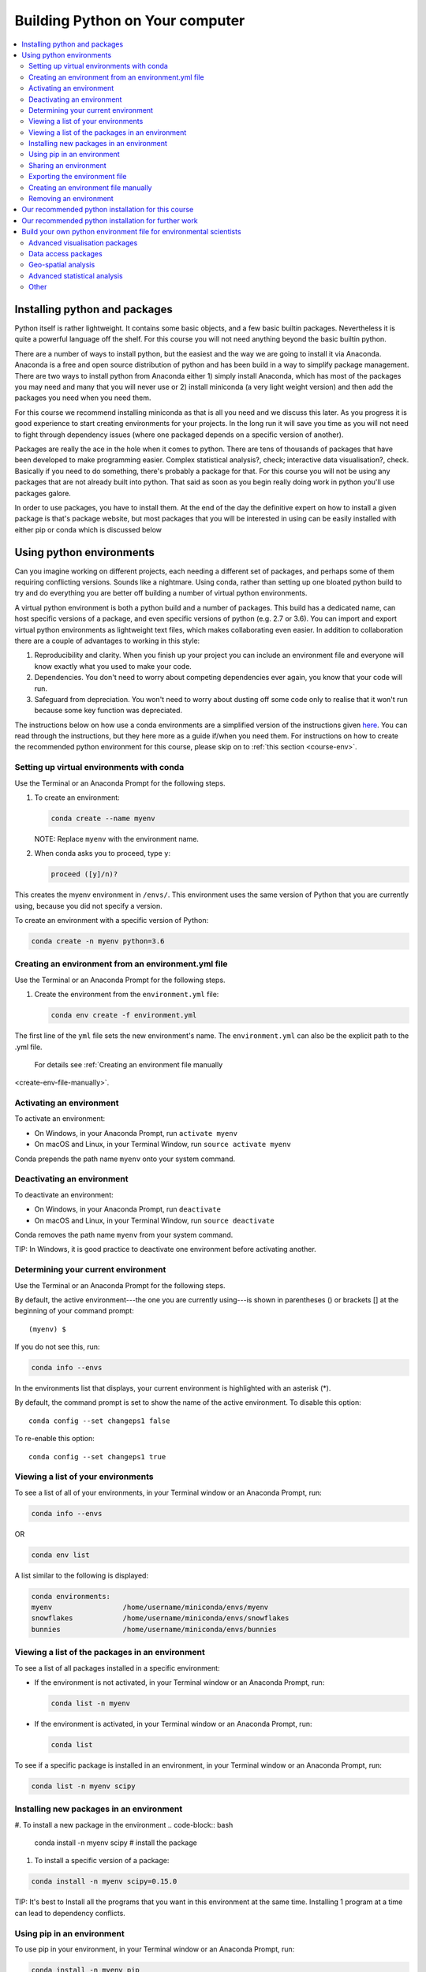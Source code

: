 Building Python on Your computer
==================================

.. contents::
   :local:
   :depth: 2

Installing python and packages
--------------------------------

Python itself is rather lightweight. It contains some basic objects, and a few basic builtin packages. Nevertheless
it is quite a powerful language off the shelf.  For this course you will not need anything beyond the basic builtin
python.

There are a number of ways to install python, but the easiest and the way we are going to install it via Anaconda.
Anaconda is a free and open source distribution of python and has been build in a way to simplify package management.
There are two ways to install python from Anaconda either 1) simply install Anaconda, which has most of the packages
you may need and many that you will never use or 2) install miniconda (a very light weight version) and then add
the packages you need when you need them.

For this course we recommend installing miniconda as that is all you need and we discuss this later.
As you progress it is good experience to start
creating environments for your projects. In the long run it will save you time as you will not need to fight through
dependency issues (where one packaged depends on a specific version of another).

Packages are really the ace in the hole when it comes to python.  There are tens of thousands of packages that have
been developed to make programming easier. Complex statistical analysis?, check; interactive data visualisation?, check.
Basically if you need to do something, there's probably a package for that. For this course you will not be using any
packages that are not already built into python. That said as soon as you begin really doing work in python you'll use
packages galore.

In order to use packages, you have to
install them. At the end of the day the definitive expert on how to install a given package is that's package website,
but most packages that you will be interested in using can be easily installed with either pip or conda which is discussed below

Using python environments
-----------------------------

Can you imagine working on different projects, each needing a different set of packages, and perhaps some of them
requiring conflicting versions. Sounds like a nightmare. Using conda, rather than setting up one bloated python build
to try and do everything you are better off building a number of virtual python environments.

A virtual python environment is both a python build and a number of packages.  This build has a dedicated name, can
host specific versions of a package, and even specific versions of python (e.g. 2.7 or 3.6).  You can import and export
virtual python environments as lightweight text files, which makes collaborating even easier. In addition to
collaboration there are a couple of advantages to working in this style:

1. Reproducibility and clarity. When you finish up your project you can include an environment file and everyone will know exactly what you used to make your code.
2. Dependencies. You don't need to worry about competing dependencies ever again, you know that your code will run.
3. Safeguard from depreciation.  You won't need to worry about dusting off some code only to realise that it won't run because some key function was depreciated.

The instructions below on how use a conda environments are a simplified version of the instructions given `here <https://conda.io/docs/user-guide/tasks/manage-environments.html>`_.
You can read through the instructions, but they here more as a guide if/when you need them. For instructions on how to
create the recommended python environment for this course, please skip on to :ref:`this section <course-env>`.

Setting up virtual environments with conda
^^^^^^^^^^^^^^^^^^^^^^^^^^^^^^^^^^^^^^^^^^^^^^

Use the Terminal or an Anaconda Prompt for the following steps.

#. To create an environment:

   .. code::

      conda create --name myenv

   NOTE: Replace ``myenv`` with the environment name.

#. When conda asks you to proceed, type ``y``:

   .. code::

      proceed ([y]/n)?

This creates the myenv environment in ``/envs/``. This
environment uses the same version of Python that you are
currently using, because you did not specify a version.

To create an environment with a specific version of Python:

.. code-block:: bash

      conda create -n myenv python=3.6

.. _env-yml:

Creating an environment from an environment.yml file
^^^^^^^^^^^^^^^^^^^^^^^^^^^^^^^^^^^^^^^^^^^^^^^^^^^^^^

Use the Terminal or an Anaconda Prompt for the following steps.

#. Create the environment from the ``environment.yml`` file:

   .. code::

      conda env create -f environment.yml

The first line of the ``yml`` file sets the new environment's
name. The ``environment.yml`` can also be the explicit path to the .yml file.
 For details see :ref:`Creating an environment file manually
<create-env-file-manually>`.

.. _activate-env:

Activating an environment
^^^^^^^^^^^^^^^^^^^^^^^^^^

To activate an environment:

* On Windows, in your Anaconda Prompt, run ``activate myenv``

* On macOS and Linux, in your Terminal Window, run ``source activate myenv``

Conda prepends the path name ``myenv`` onto your system command.


Deactivating an environment
^^^^^^^^^^^^^^^^^^^^^^^^^^^^

To deactivate an environment:

* On Windows, in your Anaconda Prompt, run ``deactivate``

* On macOS and Linux, in your Terminal Window, run ``source deactivate``

Conda removes the path name ``myenv`` from your system command.

TIP: In Windows, it is good practice to deactivate one
environment before activating another.


.. _determine-current-env:

Determining your current environment
^^^^^^^^^^^^^^^^^^^^^^^^^^^^^^^^^^^^^

Use the Terminal or an Anaconda Prompt for the following steps.

By default, the active environment---the one you are currently
using---is shown in parentheses () or brackets [] at the
beginning of your command prompt::

  (myenv) $

If you do not see this, run:

.. code::

   conda info --envs

In the environments list that displays, your current environment
is highlighted with an asterisk (*).

By default, the command prompt is set to show the name of the
active environment. To disable this option::

  conda config --set changeps1 false

To re-enable this option::

  conda config --set changeps1 true


Viewing a list of your environments
^^^^^^^^^^^^^^^^^^^^^^^^^^^^^^^^^^^^^

To see a list of all of your environments, in your Terminal window or an
Anaconda Prompt, run:

.. code::

   conda info --envs

OR

.. code::

   conda env list

A list similar to the following is displayed:

.. code::

   conda environments:
   myenv                 /home/username/miniconda/envs/myenv
   snowflakes            /home/username/miniconda/envs/snowflakes
   bunnies               /home/username/miniconda/envs/bunnies


Viewing a list of the packages in an environment
^^^^^^^^^^^^^^^^^^^^^^^^^^^^^^^^^^^^^^^^^^^^^^^^^^

To see a list of all packages installed in a specific environment:

* If the environment is not activated, in your Terminal window or an
  Anaconda Prompt, run:

  .. code-block:: bash

     conda list -n myenv

* If the environment is activated, in your Terminal window or an
  Anaconda Prompt, run:

  .. code-block:: bash

     conda list

To see if a specific package is installed in an environment, in your Terminal window or an
Anaconda Prompt, run:

.. code-block:: bash

   conda list -n myenv scipy

.. _new_in_env:

Installing new packages in an environment
^^^^^^^^^^^^^^^^^^^^^^^^^^^^^^^^^^^^^^^^^^

#. To install a new package in the environment
.. code-block:: bash

    conda install -n myenv scipy  # install the package

#. To install a specific version of a package:

.. code-block:: bash

   conda install -n myenv scipy=0.15.0

TIP: It's best to Install all the programs that you want in this environment
at the same time. Installing 1 program at a time can lead to
dependency conflicts.

.. _pip-in-env:

Using pip in an environment
^^^^^^^^^^^^^^^^^^^^^^^^^^^^

To use pip in your environment, in your Terminal window or an
Anaconda Prompt, run:

.. code-block:: bash

   conda install -n myenv pip
   source activate myenv
   pip <pip_subcommand>


Sharing an environment
^^^^^^^^^^^^^^^^^^^^^^^

You may want to share your environment with someone else---for
example, so they can re-create a test that you have done. To
allow them to quickly reproduce your environment, with all of its
packages and versions, give them a copy of your
``environment.yml file``.

Exporting the environment file
^^^^^^^^^^^^^^^^^^^^^^^^^^^^^^^^

NOTE: If you already have an ``environment.yml`` file in your
current directory, it will be overwritten during this task.

#. Activate the environment to export:

   * On Windows, in your Anaconda Prompt, run ``activate myenv``

   * On macOS and Linux, in your Terminal window, run ``source activate myenv``

   NOTE: Replace ``myenv`` with the name of the environment.

#. Export your active environment to a new file::

     conda env export > environment.yml

   NOTE: This file handles both the environment's pip packages
   and conda packages and you can replace the ``environment.yml`` with a path of your choosing.

#. Email or copy the exported ``environment.yml`` file to the
   other person.

.. _create-env-file-manually:

Creating an environment file manually
^^^^^^^^^^^^^^^^^^^^^^^^^^^^^^^^^^^^^^^

You can create an environment file manually to share with others.

EXAMPLE: A simple environment file:

.. code::

    name: stats
    dependencies:
      - numpy
      - pandas

EXAMPLE: A more complex environment file:

.. code::

   name: stats2
   channels:
     - javascript
   dependencies:
     - python=3.6   # or 2.7
     - bokeh=0.9.2
     - numpy=1.9.*
     - nodejs=0.10.*
     - flask
     - pip:
       - Flask-Testing

You can exclude the default channels by adding ``nodefaults``
to the channels list.

.. code::

   channels:
     - javascript
     - nodefaults


Removing an environment
^^^^^^^^^^^^^^^^^^^^^^^^^

To remove an environment, in your Terminal window or an
Anaconda Prompt, run:

.. code::

   conda remove --name myenv --all

(You may instead use ``conda env remove --name myenv``.)

To verify that the environment was removed, in your Terminal window or an
Anaconda Prompt, run:

.. code::

   conda info --envs

The environments list that displays should not show the removed
environment.

.. _course-env:

Our recommended python installation for this course
-----------------------------------------------------

This installation includes basic python and the IDE spyder

1. Install miniconda
    1. go to https://conda.io/miniconda.html and download the appropriate python 3.6 installer and accept all of the defaults
2. Create a virtual environment for this course (bpes) for basic python for environmental scientists
    1. open anaconda prompt and enter:

.. code-block:: bash

    conda create -n bpes python=3.6 spyder

2. When conda asks you to proceed, type ``y``:

   .. code::

      proceed ([y]/n)?

3. That's it python and spyder for this course should now be installed. To use python with spyder, in the start menu (under anaconda) you should see spyder (bpes).  Open that up and get cracking!

Our recommended python installation for further work
------------------------------------------------------

1. If you have not, install miniconda
    1. go to https://conda.io/miniconda.html and download the appropriate python 3.6 installer and accept all of the defaults
2. Create a virtual environment for your project
    1. create a .yml files from the packages you need below.
    2. open an anaconda prompt
    3. follow the instructions :ref: `to create an environment from a .yml file <new_in_env>`
    4. enter y and press enter when prompted with 'are you sure'
3. That's it python and spyder for your specific project should now be installed. To use python with spyder, in the start menu (under anaconda) you should see a version of spyder followed by your virtual environment's name.  Open that and get cracking!
4. Each time you start a new project go back to 2 and create a new virtual environment.

Build your own python environment file for environmental scientists
---------------------------------------------------------------------

As a base for any environment file we suggest the following build:

.. code::

    name: [insert_your_enviroment_name_here]
    channels:
      - conda-forge
      - defaults
    dependencies:
      - python=3.6
      - spyder
      - numpy
      - matplotlib
      - pandas
      - scipy

This build has the core of pythons scientific data processing (python + numpy, pandas, and scipy) as well as the core data
visualisation tool (matplotlib), and somewhat optionally, the spyder IDE. We default to the conda-forge channel, as it
is often the best anaconda channel to make all of the packages play nice together.

Depending on what you need in your project you can add on any number of packages.  Below, we've put together some tables of
packages that we've found to be high quality and easily usable. Rather than re-producing the installation instructions,
which could then go out of date, we've simply included a link to the package documentation. You can of
course :ref: `add packages <course-env>` after you've built the environment.  Just be sure to export a new environment
file to hold in your git repository.


Advanced visualisation packages
^^^^^^^^^^^^^^^^^^^^^^^^^^^^^^^^

+--------------------------------------------------------------------------+-----------------------------------------------------------+
| package                                                                  | utility / comments                                        |
+==========================================================================+===========================================================+
| `bokeh <https://bokeh.pydata.org/en/latest/>`_                           | Interactive data visualisation                            |
+--------------------------------------------------------------------------+-----------------------------------------------------------+
| `seaborn <https://seaborn.pydata.org/>`_                                 | Statistical data visualisation                            |
+--------------------------------------------------------------------------+-----------------------------------------------------------+
| `holoviews <http://holoviews.org/>`_                                     | Simplified data visualisation for quick plotting          |
+--------------------------------------------------------------------------+-----------------------------------------------------------+


Data access packages
^^^^^^^^^^^^^^^^^^^^^^

+--------------------------------------------------------------------------+----------------------------------------------------------------------------------------------------------------------------------------------+
| package                                                                  | utility / comments                                                                                                                           |
+==========================================================================+==============================================================================================================================================+
| `netcdf4 <https://pypi.org/project/netCDF4/>`_                           | Read and write access for `NetCDF files <https://www.unidata.ucar.edu/software/netcdf/docs/netcdf_introduction.html>`_                       |
+--------------------------------------------------------------------------+----------------------------------------------------------------------------------------------------------------------------------------------+
| `xarray <http://xarray.pydata.org/en/stable/>`_                          | N-D labeled arrays + Read and write access for `NetCDF files <https://www.unidata.ucar.edu/software/netcdf/docs/netcdf_introduction.html>`_  |
+--------------------------------------------------------------------------+----------------------------------------------------------------------------------------------------------------------------------------------+
| `pdsql <http://pdsql.readthedocs.io/en/latest/>`_                        | #todo mike                                                                                                                                   |
+--------------------------------------------------------------------------+----------------------------------------------------------------------------------------------------------------------------------------------+
| `hilltop-py <https://pypi.org/project/hilltop-py/>`_                     | #todo mike                                                                                                                                   |
+--------------------------------------------------------------------------+----------------------------------------------------------------------------------------------------------------------------------------------+
| `sqlalchemy <https://www.sqlalchemy.org/>`_                              | Python - SQL interface                                                                                                                       |
+--------------------------------------------------------------------------+----------------------------------------------------------------------------------------------------------------------------------------------+

Geo-spatial analysis
^^^^^^^^^^^^^^^^^^^^^^

+--------------------------------------------------------------------------+-----------------------------------------------------------------------------------------------------------+
| package                                                                  | utility / comments                                                                                        |
+==========================================================================+===========================================================================================================+
| `geopandas <http://geopandas.org/>`_                                     |Pandas like gis data manipulation, we highly                                                               |
|                                                                          |recommend this package                                                                                     |
+--------------------------------------------------------------------------+-----------------------------------------------------------------------------------------------------------+
| `rasterio <https://github.com/mapbox/rasterio>`_                         | Easy I/O for geospatial raster data                                                                       |
+--------------------------------------------------------------------------+-----------------------------------------------------------------------------------------------------------+
| `osgeo (gdal + ogr) <https://www.osgeo.org/>`_                           |c processing systems for raster and                                                                        |
|                                                                          |vector GIS data, can be difficult to install we suggest installing geopandas (which then installs osgeo)   |
+--------------------------------------------------------------------------+-----------------------------------------------------------------------------------------------------------+
| `fiona <https://pypi.org/project/Fiona/>`_                               |API for gdal, can be difficult to install,                                                                 |
|                                                                          |we suggest simply installing geopandas (which then installs fiona)                                         |
+--------------------------------------------------------------------------+-----------------------------------------------------------------------------------------------------------+
| `shapely <https://pypi.org/project/Shapely/>`_                           |Manipulation and analysis of planar geometric                                                              |
|                                                                          |objects, can be difficult to install, we suggest installing geopandas (which installs shapely)             |
+--------------------------------------------------------------------------+-----------------------------------------------------------------------------------------------------------+
| `pcraster <http://pcraster.geo.uu.nl/>`_                                 | Raster based environmental modelling                                                                      |
+--------------------------------------------------------------------------+-----------------------------------------------------------------------------------------------------------+
| `#todo mike coord conversion <www.google.com>`_                          | package for conversion between coordinate reference systems                                               |
+--------------------------------------------------------------------------+-----------------------------------------------------------------------------------------------------------+

Advanced statistical analysis
^^^^^^^^^^^^^^^^^^^^^^^^^^^^^^^^

+--------------------------------------------------------------------------+-----------------------------------------------------------+
| package                                                                  | utility / comments                                        |
+==========================================================================+===========================================================+
| `scikit-learn <http://scikit-learn.org/stable/index.html>`_              | Machine learning in python                                |
+--------------------------------------------------------------------------+-----------------------------------------------------------+
| `statsmodels <https://www.statsmodels.org/stable/index.html>`_           | Generalised statistical models in python                  |
+--------------------------------------------------------------------------+-----------------------------------------------------------+

Other
^^^^^^^

+--------------------------------------------------------------------------+-----------------------------------------------------------------+
| package                                                                  | utility / comments                                              |
+==========================================================================+=================================================================+
| `scikit-image <http://scikit-image.org/>`_                               | Scientific image processing in python                           |
+--------------------------------------------------------------------------+-----------------------------------------------------------------+
| `networkx <https://networkx.github.io/>`_                                | Complex network analysis in python                              |
+--------------------------------------------------------------------------+-----------------------------------------------------------------+
| `flopy <https://modflowpy.github.io/flopydoc/>`_                         | Python interface for Modflow Suite models                       |
+--------------------------------------------------------------------------+-----------------------------------------------------------------+
| `Pyemu <https://pypi.org/project/pyemu/>`_                               | Linear base model independent uncertainty analysis (e.g. PEST)  |
+--------------------------------------------------------------------------+-----------------------------------------------------------------+
